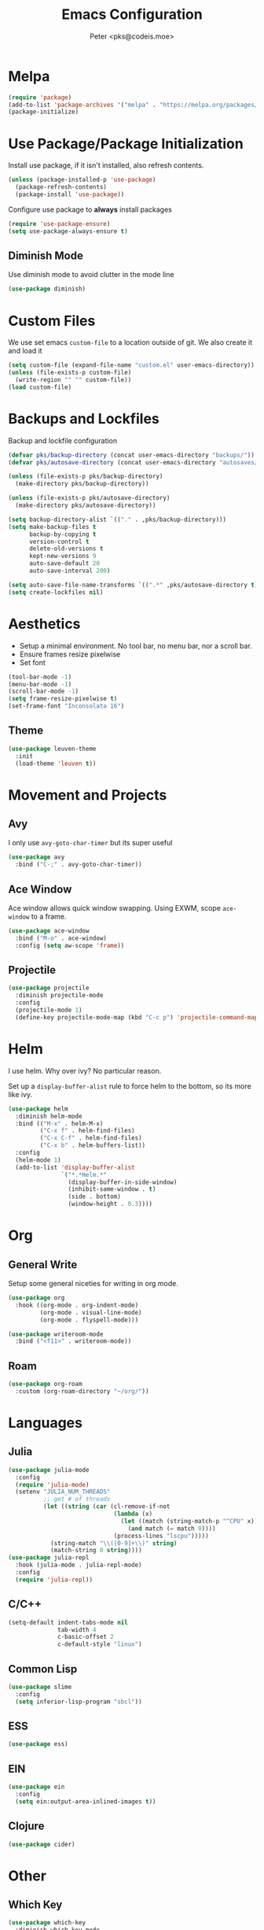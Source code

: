 #+TITLE: Emacs Configuration
#+AUTHOR: Peter <pks@codeis.moe>

* Melpa
  #+begin_src emacs-lisp
    (require 'package)
    (add-to-list 'package-archives '("melpa" . "https://melpa.org/packages/"))
    (package-initialize)
  #+end_src

* Use Package/Package Initialization
  Install use package, if it isn't installed, also refresh contents.
  #+begin_src emacs-lisp
    (unless (package-installed-p 'use-package)
      (package-refresh-contents)
      (package-install 'use-package))
  #+end_src
  Configure use package to *always* install packages
  #+begin_src emacs-lisp
    (require 'use-package-ensure)
    (setq use-package-always-ensure t)
  #+end_src
** Diminish Mode
   Use diminish mode to avoid clutter in the mode line
   #+begin_src emacs-lisp
     (use-package diminish)
   #+end_src
* Custom Files
  We use set emacs =custom-file= to a location outside of git. We
  also create it and load it
  #+begin_src emacs-lisp
    (setq custom-file (expand-file-name "custom.el" user-emacs-directory))
    (unless (file-exists-p custom-file)
      (write-region "" "" custom-file))
    (load custom-file)
  #+end_src
* Backups and Lockfiles
  Backup and lockfile configuration
  #+begin_src emacs-lisp
    (defvar pks/backup-directory (concat user-emacs-directory "backups/"))
    (defvar pks/autosave-directory (concat user-emacs-directory "autosaves/"))

    (unless (file-exists-p pks/backup-directory)
      (make-directory pks/backup-directory))

    (unless (file-exists-p pks/autosave-directory)
      (make-directory pks/autosave-directory))

    (setq backup-directory-alist `(("." . ,pks/backup-directory)))
    (setq make-backup-files t
          backup-by-copying t
          version-control t
          delete-old-versions t
          kept-new-versions 9
          auto-save-default 20
          auto-save-interval 200)

    (setq auto-save-file-name-transforms `((".*" ,pks/autosave-directory t)))
    (setq create-lockfiles nil)
  #+end_src
* Aesthetics
  - Setup a minimal environment. No tool bar, no menu bar, nor a scroll bar.
  - Ensure frames resize pixelwise
  - Set font
  #+begin_src emacs-lisp
    (tool-bar-mode -1)
    (menu-bar-mode -1)
    (scroll-bar-mode -1)
    (setq frame-resize-pixelwise t)
    (set-frame-font "Inconsolata 16")
  #+end_src

** Theme
   #+begin_src emacs-lisp
     (use-package leuven-theme
       :init
       (load-theme 'leuven t))
   #+end_src
* Movement and Projects
** Avy
   I only use =avy-goto-char-timer= but its super useful
   #+begin_src emacs-lisp
  (use-package avy
    :bind ("C-;" . avy-goto-char-timer))
   #+end_src
** Ace Window
   Ace window allows quick window swapping. Using EXWM, scope
   =ace-window= to a frame.
   #+begin_src emacs-lisp
     (use-package ace-window
       :bind ("M-o" . ace-window)
       :config (setq aw-scope 'frame))
   #+end_src
** Projectile
   #+begin_src emacs-lisp
     (use-package projectile
       :diminish projectile-mode
       :config
       (projectile-mode 1)
       (define-key projectile-mode-map (kbd "C-c p") 'projectile-command-map))
   #+end_src
* Helm
  I use helm. Why over ivy? No particular reason.

  Set up a =display-buffer-alist= rule to force helm to the bottom, so
  its more like ivy.
  #+begin_src emacs-lisp
    (use-package helm
      :diminish helm-mode
      :bind (("M-x" . helm-M-x)
             ("C-x f" . helm-find-files)
             ("C-x C-f" . helm-find-files)
             ("C-x b" . helm-buffers-list))
      :config
      (helm-mode 1)
      (add-to-list 'display-buffer-alist
                   `("*.*Helm.*"
                     (display-buffer-in-side-window)
                     (inhibit-same-window . t)
                     (side . bottom)
                     (window-height . 0.3))))
  #+end_src
* Org
** General Write
   Setup some general niceties for writing in org mode.
   #+begin_src emacs-lisp
     (use-package org
       :hook ((org-mode . org-indent-mode)
              (org-mode . visual-line-mode)
              (org-mode . flyspell-mode)))

     (use-package writeroom-mode
       :bind ("<f11>" . writeroom-mode))
   #+end_src
** Roam
   #+begin_src emacs-lisp
     (use-package org-roam
       :custom (org-roam-directory "~/org/"))
   #+end_src
* Languages
** Julia
   #+begin_src emacs-lisp
     (use-package julia-mode
       :config
       (require 'julia-mode)
       (setenv "JULIA_NUM_THREADS"
               ;; get # of threads
               (let ((string (car (cl-remove-if-not
                                   (lambda (x)
                                     (let ((match (string-match-p "^CPU" x)))
                                       (and match (= match 0))))
                                   (process-lines "lscpu")))))
                 (string-match "\\([0-9]+\\)" string)
                 (match-string 0 string))))
     (use-package julia-repl
       :hook (julia-mode . julia-repl-mode)
       :config
       (require 'julia-repl))
   #+end_src
** C/C++
   #+begin_src emacs-lisp
     (setq-default indent-tabs-mode nil
                   tab-width 4
                   c-basic-offset 2
                   c-default-style "linux")
   #+end_src
** Common Lisp
   #+begin_src emacs-lisp
     (use-package slime
       :config
       (setq inferior-lisp-program "sbcl"))
   #+end_src
** ESS
#+begin_src emacs-lisp
  (use-package ess)
#+end_src
** EIN
#+begin_src emacs-lisp
  (use-package ein
    :config
    (setq ein:output-area-inlined-images t))
#+end_src
** Clojure
#+begin_src emacs-lisp
  (use-package cider)  
#+end_src

* Other
** Which Key
   #+begin_src emacs-lisp
     (use-package which-key
       :diminish which-key-mode
       :config
       (which-key-mode 1))
   #+end_src
** Flycheck
   #+begin_src emacs-lisp
     (use-package flycheck
       :diminish flycheck-mode
       :config (global-flycheck-mode 1))
   #+end_src
** Company Mode
   #+begin_src emacs-lisp
     (use-package company
       :diminish company-mode
       :config
       (global-company-mode 1))
   #+end_src
** Smart Parens Mode
   Use paredit mode
   #+begin_src emacs-lisp
     (use-package smartparens
       :hook (lisp-mode . smartparens-strict-mode)
       :config
       (require 'smartparens-config)
       (sp-use-paredit-bindings))
   #+end_src
** Magit
   #+begin_src emacs-lisp
     (use-package magit
       :bind ("C-x g" . magit-status))
   #+end_src
* Aliases
  #+begin_src emacs-lisp
  (defalias 'yes-or-no-p 'y-or-n-p)
  #+end_src
